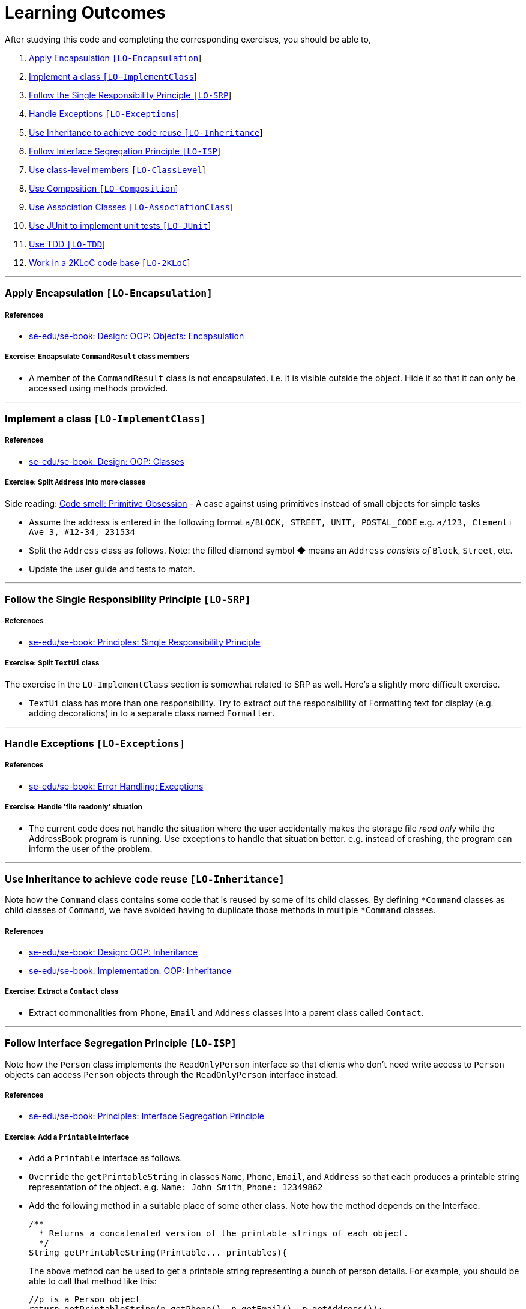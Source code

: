 = Learning Outcomes

After studying this code and completing the corresponding exercises, you should be able to,

1.  link:#apply-encapsulation-lo-encapsulation[Apply Encapsulation `[LO-Encapsulation]`]
2.  https://github.com/se-edu/addressbook-level2/blob/master/docs/LearningOutcomes.md#implement-a-class-lo-implementclass[Implement a class `[LO-ImplementClass]`]
3.  https://github.com/se-edu/addressbook-level2/blob/master/docs/LearningOutcomes.md#follow-the-single-responsibility-principle-lo-srp[Follow the Single Responsibility Principle `[LO-SRP]`]
4.  link:#handle-exceptions-lo-exceptions[Handle Exceptions `[LO-Exceptions]`]
5.  link:#use-inheritance-to-achieve-code-reuse-lo-inheritance[Use Inheritance to achieve code reuse `[LO-Inheritance]`]
6.  link:#follow-interface-segregation-principle-lo-isp[Follow Interface Segregation Principle `[LO-ISP]`]
7.  link:#use-class-level-members-lo-classlevel[Use class-level members `[LO-ClassLevel]`]
8.  link:#use-composition-lo-composition[Use Composition `[LO-Composition]`]
9.  link:#use-association-classes-lo-associationclass[Use Association Classes `[LO-AssociationClass]`]
10. link:#use-junit-to-implement-unit-tests-lo-junit[Use JUnit to implement unit tests `[LO-JUnit]`]
11. link:#use-tdd-lo-tdd[Use TDD `[LO-TDD]`]
12. link:#work-in-a-2kloc-code-base-lo-2kloc[Work in a 2KLoC code base `[LO-2KLoC]`]

'''''

=== Apply Encapsulation `[LO-Encapsulation]`

===== References

* https://se-edu.github.io/se-book/oopDesign/objects/encapsulation/[se-edu/se-book: Design: OOP: Objects: Encapsulation]

===== Exercise: Encapsulate `CommandResult` class members

* A member of the `CommandResult` class is not encapsulated. i.e. it is visible outside the object.
Hide it so that it can only be accessed using methods provided.

'''''

=== Implement a class `[LO-ImplementClass]`

===== References

* https://se-edu.github.io/se-book/oopDesign/classes/[se-edu/se-book: Design: OOP: Classes]

===== Exercise: Split `Address` into more classes

Side reading: https://sourcemaking.com/refactoring/smells/primitive-obsession[Code smell: Primitive Obsession] - A case against using primitives instead of small objects for simple tasks

* Assume the address is entered in the following format `a/BLOCK, STREET, UNIT, POSTAL_CODE`
e.g. `a/123, Clementi Ave 3, #12-34, 231534`
* Split the `Address` class as follows. Note: the filled diamond symbol ◆ means an `Address` _consists of_ `Block`, `Street`, etc.
* Update the user guide and tests to match.

'''''

=== Follow the Single Responsibility Principle `[LO-SRP]`

===== References

* https://se-edu.github.io/se-book/principles/singleResponsibilityPrinciple/[se-edu/se-book: Principles: Single Responsibility Principle]

===== Exercise: Split `TextUi` class

The exercise in the `LO-ImplementClass` section is somewhat related to SRP as well.
Here's a slightly more difficult exercise.

* `TextUi` class has more than one responsibility.
Try to extract out the responsibility of Formatting text for display (e.g. adding decorations) in to a
separate class named `Formatter`.

'''''

=== Handle Exceptions `[LO-Exceptions]`

===== References

* https://se-edu.github.io/se-book/errorHandling/exceptions/[se-edu/se-book: Error Handling: Exceptions]

===== Exercise: Handle 'file readonly' situation

* The current code does not handle the situation where the user accidentally makes the storage file _read only_ while the AddressBook program is running. Use exceptions to handle that situation better. e.g. instead of crashing, the program can inform the user of the problem.

'''''

=== Use Inheritance to achieve code reuse `[LO-Inheritance]`

Note how the `Command` class contains some code that is reused by some of its child classes.
By defining `*Command` classes as child classes of `Command`, we have avoided having to duplicate those methods
in multiple `*Command` classes.

===== References

* https://se-edu.github.io/se-book/oopDesign/inheritance/[se-edu/se-book: Design: OOP: Inheritance]
* https://se-edu.github.io/se-book/oopImplementation/inheritance/[se-edu/se-book: Implementation: OOP: Inheritance]

===== Exercise: Extract a `Contact` class

* Extract commonalities from `Phone`, `Email` and `Address` classes into a parent class called `Contact`.

'''''

=== Follow Interface Segregation Principle `[LO-ISP]`

Note how the `Person` class implements the `ReadOnlyPerson` interface so that clients who don't need write access to
`Person` objects can access `Person` objects through the `ReadOnlyPerson` interface instead.

===== References

* https://se-edu.github.io/se-book/principles/interfaceSegregationPrinciple/[se-edu/se-book: Principles: Interface Segregation Principle]

===== Exercise: Add a `Printable` interface

* Add a `Printable` interface as follows.
* `Override` the `getPrintableString` in classes `Name`, `Phone`, `Email`, and `Address` so that each produces a printable
string representation of the object. e.g. `Name: John Smith`, `Phone: 12349862`
* Add the following method in a suitable place of some other class.
Note how the method depends on the Interface.
+
[source,java]
----
/**
  * Returns a concatenated version of the printable strings of each object.
  */
String getPrintableString(Printable... printables){
----
+
The above method can be used to get a printable string representing a bunch of person details.
For example, you should be able to call that method like this:
+
[source,java]
----
//p is a Person object
return getPrintableString(p.getPhone(), p.getEmail(), p.getAddress()); 
----

'''''

=== Use class-level members `[LO-ClassLevel]`

Note how some of the variables and methods are declared `static`. That means they are _class-level_ members
rather than _instance-level_ members.
e.g. `Main.VERSION`, `Name.EXAMPLE`, `Utils.isAnyNull(...)`

===== References

* https://se-edu.github.io/se-book/oopDesign/classes/classLevelMembers/[se-edu/se-book: Design: OOP: Classes: Class-Level Members]

===== Exercise: Add class-level members

* Convert the `Parser::parseCommand(...)` method (i.e. the `parseCommand()` method of the `Parser` class) to a
class-level method. Note how this method can be either class-level or instance-level.
* Note how the `setTags` method of the `Person` class cannot be converted to a class-level method.
* Add an instance-level member `int sequenceNumber` and a class-level variable `int nextSequenceNumber`
to the `Person` class. Using these two variables, ensure that each `Person` object has a unique sequence number
that indicates the order in which `Person` objects were created. e.g.
** `Adam` is the first `Person` object to be created. It is assigned sequence number 1.
** `Ben` and `Charlie` are created next, and assigned 2 and 3 respectively.
** `Ben` is deleted.
** `Daisy` is added next and is given sequence number 4.

'''''

=== Use Composition `[LO-Composition]`

Note the following examples of _composition_ (filled diamond):

[cols="<,<",options="header",]
|=================================================
|Whole |Parts
|`AddressBook` |`UniquePersonList` `UniqueTagList`
|`Person` |`Name` `Phone` `Email` `Address`
|=================================================

Contrast with these examples of _aggregration_ (empty diamond):

[cols="<,<",options="header",]
|============================
|Container |Contained
|`UniquePersonList` |`Person`
|`UuniqueTagList` |`Tag`
|============================

===== References

* https://se-edu.github.io/se-book/oopDesign/associations/composition/[se-edu/se-book: Design: OOP: Associations: Composition]
* https://se-edu.github.io/se-book/oopImplementation/composition/[se-edu/se-book: Implementation: OOP: Composition]

'''''

=== Use Association Classes `[LO-AssociationClass]`

The current design does not have any association classes.

===== References

* https://se-edu.github.io/se-book/oopDesign/associations/associationClasses/[se-edu/se-book: Design: OOP: Associations: Association Classes]
* https://se-edu.github.io/se-book/oopImplementation/associationClasses/[se-edu/se-book: Implementation: OOP: Association Classes]

===== Exercise: Add an Association Class `Tagging`

* Assume the following:
1.  There are commands to add and remove tags to a person in the address book.
2.  When the AddressBook program exits, it should print out a list of all the tags added/deleted during that session.
e.g.
+
[source,sh]
----
+ Jake Woo [friend]
- Jake Woo [colleague]
+ Jean Wong [client]
----
* To support (ii) above, implement an Association Class called `Tagging` as given in the diagram below.
Each `Tagging` object will represent an adding or deleting of a tag for a specific person that happened
during that session.
+
__________________________________________________________________________________________
Note that if the list of `Tagging`s is kept as a class-level variable the `Tagging` class,
the diagram would be like this:
__________________________________________________________________________________________

'''''

=== Use JUnit to implement unit tests `[LO-JUnit]`

===== References

* https://se-edu.github.io/se-book/junit/[se-edu/se-book: JUnit]

Note how there are many test classes in this code base that uses JUnit to implement automated unit tests e.g. link:../test/java/seedu/addressbook/parser/ParserTest.java[`test/java/seedu/addressbook/parser/ParserTest.java`] class contains tests for the link:../src/seedu/addressbook/parser/Parser.java[`seedu.addressbook.parser.Parser`] class.

===== Exercise: Write unit tests for the `Utils#isAnyNull(Object...)` method

* First, make sure you know how to run JUnit tests by running existing JUnit tests.
Instructions are in the link:DeveloperGuide.md#junit-tests[Developer Guide].
* Next, add a test to link:../test/java/seedu/addressbook/common/UtilsTest.java[`test/seedu/addressbook/common/UtilsTest.java`] to test the link:../src/seedu/addressbook/common/Utils.java[`seedu.addressbook.common.Utils#isAnyNull(Object...)`] method.

'''''

=== Use TDD `[LO-TDD]`

It's recommended you do `[LO-JUnit]` before attempting TDD.

===== References

* https://se-edu.github.io/se-book/testing/tdd/[se-edu/se-book: Quality Assurance: Testing: TDD]

===== Exercise: Add a method in TDD fashion

* Add the following method to the `Name` class. Use the TDD technique to add the method. Commit after each step.
+
[source,java]
----
/**
  * Returns true of the other name is very similar to this name.
  * Two names are considered similar if ...
  */
  public boolean isSimilar(Name other) { ... }
----
* You may define 'similar' as you see fit.
Make sure the definition covers scenarios where other name is `null`, in a different case, in a different order,
is a subset/superset, etc.
e.g. `John K Smith` `John K SMITh` `John Smith` `Smith, John K`
* Don't forget to refactor the method to improve its code quality at the end.

'''''

=== Work in a 2KLoC code base `[LO-2KLoC]`

===== Exercise: Enhance AddressBook

Add a feature to AddressBook. Here are some suggestions.

* An Edit command
* A Sort command
* List all persons automatically after an add or delete command
* Any other enhancement that you might see fit
